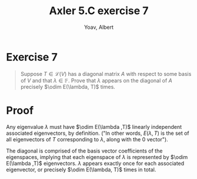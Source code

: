 #+TITLE: Axler 5.C exercise 7
#+AUTHOR: Yoav, Albert
* Exercise 7
  #+begin_quote
  Suppose $T \in  \mathcal{L} (V)$ has a diagonal matrix $A$ with respect to some basis of $V$ and that $\lambda \in \mathbb{F}$. Prove that $\lambda$ appears on the diagonal of $A$ precisely $\odim E(\lambda, T)$ times.
  #+end_quote
* Proof
  Any eigenvalue $\lambda$ must have $\odim E(\lambda ,T)$ linearly independent associated eigenvectors, by definition. ("In other words, $E(\lambda , T)$ is the set of all eigenvectors of $T$ corresponding to $\lambda$, along with the $0$ vector").

  The diagonal is comprised of the basis vector coefficients of the eigenspaces, implying that each eigenspace of $\lambda$ is represented by $\odim E(\lambda ,T)$ eigenvectors. $\lambda$ appears exactly once for each associated eigenvector, or precisely $\odim E(\lambda, T)$ times in total.
